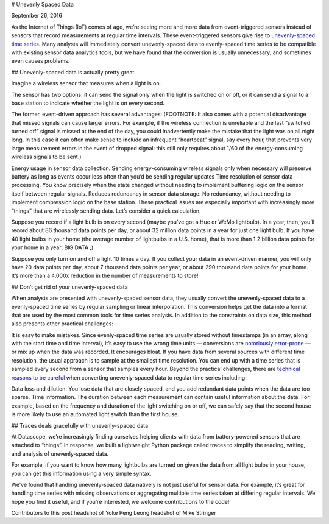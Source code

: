 # Unevenly Spaced Data

September 26, 2016

As the Internet of Things (IoT) comes of age, we’re seeing more and more data from event-triggered sensors instead of sensors that record measurements at regular time intervals. These event-triggered sensors give rise to `unevenly-spaced time series <https://en.wikipedia.org/wiki/Unevenly_spaced_time_series>`__. Many analysts will immediately convert unevenly-spaced data to evenly-spaced time series to be compatible with existing sensor data analytics tools, but we have found that the conversion is usually unnecessary, and sometimes even causes problems.

## Unevenly-spaced data is actually pretty great

Imagine a wireless sensor that measures when a light is on.

The sensor has two options: it can send the signal only when the light is switched on or off, or it can send a signal to a base station to indicate whether the light is on every second.

The former, event-driven approach has several advantages: (FOOTNOTE: It also comes with a potential disadvantage that missed signals can cause larger errors. For example, if the wireless connection is unreliable and the last “switched turned off” signal is missed at the end of the day, you could inadvertently make the mistake that the light was on all night long. In this case it can often make sense to include an infrequent “heartbeat” signal, say every hour, that prevents very large measurement errors in the event of dropped signal: this still only requires about 1/60 of the energy-consuming wireless signals to be sent.)

Energy usage in sensor data collection. Sending energy-consuming wireless signals only when necessary will preserve battery as long as events occur less often than you’d be sending regular updates
Time resolution of sensor data processing. You know precisely when the state changed without needing to implement buffering logic on the sensor itself between regular signals.
Reduces redundancy in sensor data storage. No redundancy, without needing to implement compression logic on the base station.
These practical issues are especially important with increasingly more “things” that are wirelessly sending data. Let’s consider a quick calculation.

Suppose you record if a light bulb is on every second (maybe you’ve got a Hue or WeMo lightbulb). In a year, then, you’ll record about 86 thousand data points per day, or about 32 million data points in a year for just one light bulb. If you have 40 light bulbs in your home (the average number of lightbulbs in a U.S. home), that is more than 1.2 billion data points for your home in a year: BIG DATA ;)

Suppose you only turn on and off a light 10 times a day. If you collect your data in an event-driven manner, you will only have 20 data points per day, about 7 thousand data points per year, or about 290 thousand data points for your home. It’s more than a 4,000x reduction in the number of measurements to store!

## Don’t get rid of your unevenly-spaced data

When analysts are presented with unevenly-spaced sensor data, they usually convert the unevenly-spaced data to a evenly-spaced time series by regular sampling or linear interpolation. This conversion helps get the data into a format that are used by the most common tools for time series analysis. In addition to the constraints on data size, this method also presents other practical challenges:

It is easy to make mistakes. Since evenly-spaced time series are usually stored without timestamps (in an array, along with the start time and time interval), it’s easy to use the wrong time units — conversions are `notoriously error-prone <https://en.wikipedia.org/wiki/Mars_Climate_Orbiter>`__ — or mix up when the data was recorded.
It encourages bloat. If you have data from several sources with different time resolution, the usual approach is to sample at the smallest time resolution. You can end up with a time series that is sampled every second from a sensor that samples every hour.
Beyond the practical challenges, there are `technical reasons to be careful <http://www.eckner.com/papers/unevenly_spaced_time_series_analysis.pdf>`__ when converting unevenly-spaced data to regular time series including:

Data loss and dilution. You lose data that are closely spaced, and you add redundant data points when the data are too sparse.
Time information. The duration between each measurement can contain useful information about the data. For example, based on the frequency and duration of the light switching on or off, we can safely say that the second house is more likely to use an automated light switch than the first house.

## Traces deals gracefully with unevenly-spaced data

At Datascope, we’re increasingly finding ourselves helping clients with data from battery-powered sensors that are attached to “things”. In response, we built a lightweight Python package called traces to simplify the reading, writing, and analysis of unevenly-spaced data.

For example, if you want to know how many lightbulbs are turned on given the data from all light bulbs in your house, you can get this information using a very simple syntax.

We’ve found that handling unevenly-spaced data natively is not just useful for sensor data. For example, it’s great for handling time series with missing observations or aggregating multiple time series taken at differing regular intervals. We hope you find it useful, and if you’re interested, we welcome contributions to the code!

Contributors to this post
headshot of Yoke Peng Leong
headshot of Mike Stringer
